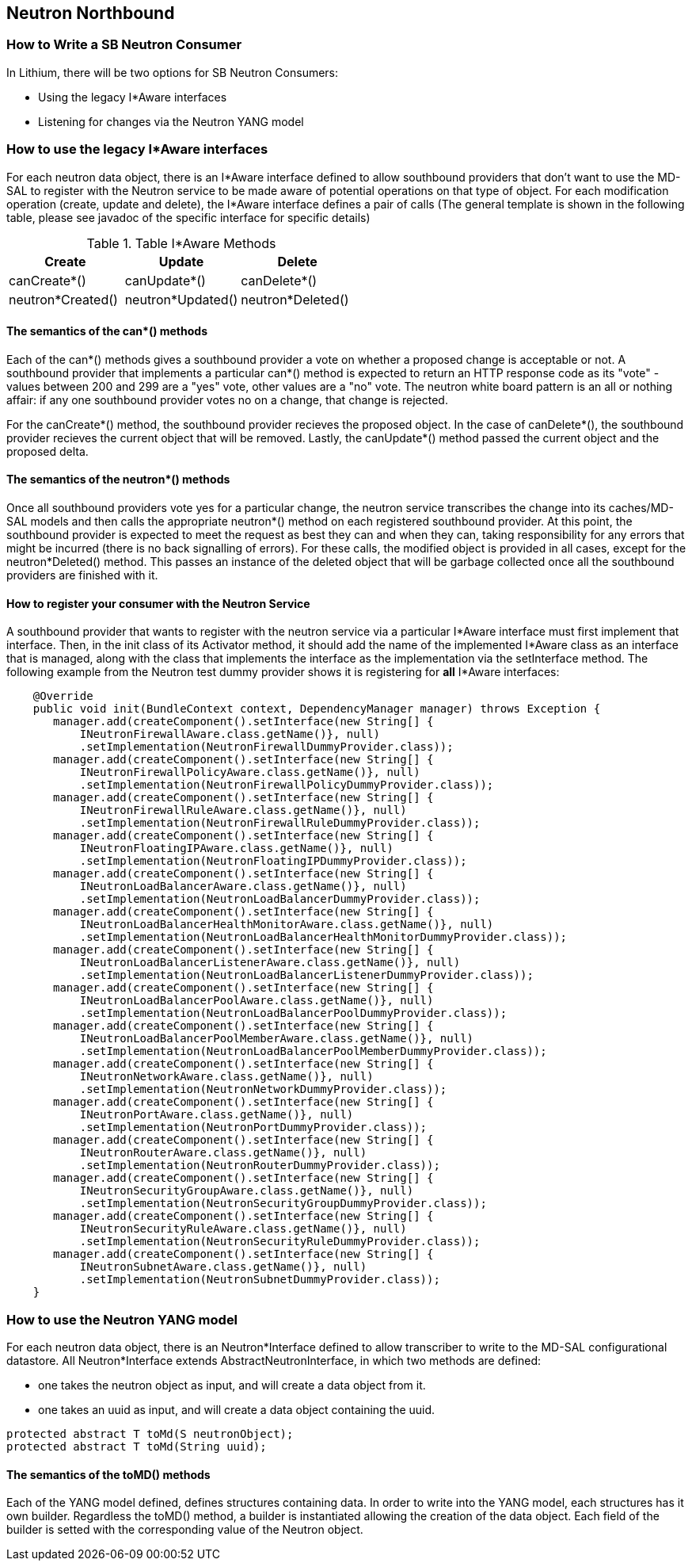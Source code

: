 == Neutron Northbound

=== How to Write a SB Neutron Consumer

In Lithium, there will be two options for SB Neutron Consumers:

* Using the legacy I*Aware interfaces
* Listening for changes via the Neutron YANG model

=== How to use the legacy I*Aware interfaces

For each neutron data object, there is an I*Aware interface defined to allow
southbound providers that don't want to use the MD-SAL to register with the
Neutron service to be made aware of potential operations on that type of
object.  For each modification operation (create, update and delete), the
I*Aware interface defines a pair of calls (The general template
is shown in the following table, please see javadoc of the specific interface
for specific details)

.Table I*Aware Methods
|===
|Create |Update |Delete

|canCreate*()
|canUpdate*()
|canDelete*()

|neutron*Created()
|neutron*Updated()
|neutron*Deleted()
|===

==== The semantics of the can*() methods

Each of the can*() methods gives a southbound provider a vote on whether a
proposed change is acceptable or not. A southbound provider that implements
a particular can*() method is expected to return an HTTP response code as
its "vote" - values between 200 and 299 are a "yes" vote, other values are
a "no" vote.  The neutron white board pattern is an all or nothing affair:
if any one southbound provider votes no on a change, that change is rejected.

For the canCreate*() method, the southbound provider recieves the proposed
object.  In the case of canDelete*(), the southbound provider recieves the
current object that will be removed.  Lastly, the canUpdate*() method passed
the current object and the proposed delta.

==== The semantics of the neutron*() methods

Once all southbound providers vote yes for a particular change, the neutron
service transcribes the change into its caches/MD-SAL models and then calls
the appropriate neutron*() method on each registered southbound provider.
At this point, the southbound provider is expected to meet the request as
best they can and when they can, taking responsibility for any errors that
might be incurred (there is no back signalling of errors).  For these calls,
the modified object is provided in all cases, except for the neutron*Deleted()
method.  This passes an instance of the deleted object that will be garbage
collected once all the southbound providers are finished with it.

==== How to register your consumer with the Neutron Service

A southbound provider that wants to register with the neutron service
via a particular I*Aware interface must first implement that interface.
Then, in the init class of its Activator method, it should add the name of
the implemented I*Aware class as an interface that is managed, along with
the class that implements the interface as the implementation via the
setInterface method.  The following example from the Neutron test dummy
provider shows it is registering for *all* I*Aware interfaces:

[source,java]
----
    @Override
    public void init(BundleContext context, DependencyManager manager) throws Exception {
       manager.add(createComponent().setInterface(new String[] {
           INeutronFirewallAware.class.getName()}, null)
           .setImplementation(NeutronFirewallDummyProvider.class));
       manager.add(createComponent().setInterface(new String[] {
           INeutronFirewallPolicyAware.class.getName()}, null)
           .setImplementation(NeutronFirewallPolicyDummyProvider.class));
       manager.add(createComponent().setInterface(new String[] {
           INeutronFirewallRuleAware.class.getName()}, null)
           .setImplementation(NeutronFirewallRuleDummyProvider.class));
       manager.add(createComponent().setInterface(new String[] {
           INeutronFloatingIPAware.class.getName()}, null)
           .setImplementation(NeutronFloatingIPDummyProvider.class));
       manager.add(createComponent().setInterface(new String[] {
           INeutronLoadBalancerAware.class.getName()}, null)
           .setImplementation(NeutronLoadBalancerDummyProvider.class));
       manager.add(createComponent().setInterface(new String[] {
           INeutronLoadBalancerHealthMonitorAware.class.getName()}, null)
           .setImplementation(NeutronLoadBalancerHealthMonitorDummyProvider.class));
       manager.add(createComponent().setInterface(new String[] {
           INeutronLoadBalancerListenerAware.class.getName()}, null)
           .setImplementation(NeutronLoadBalancerListenerDummyProvider.class));
       manager.add(createComponent().setInterface(new String[] {
           INeutronLoadBalancerPoolAware.class.getName()}, null)
           .setImplementation(NeutronLoadBalancerPoolDummyProvider.class));
       manager.add(createComponent().setInterface(new String[] {
           INeutronLoadBalancerPoolMemberAware.class.getName()}, null)
           .setImplementation(NeutronLoadBalancerPoolMemberDummyProvider.class));
       manager.add(createComponent().setInterface(new String[] {
           INeutronNetworkAware.class.getName()}, null)
           .setImplementation(NeutronNetworkDummyProvider.class));
       manager.add(createComponent().setInterface(new String[] {
           INeutronPortAware.class.getName()}, null)
           .setImplementation(NeutronPortDummyProvider.class));
       manager.add(createComponent().setInterface(new String[] {
           INeutronRouterAware.class.getName()}, null)
           .setImplementation(NeutronRouterDummyProvider.class));
       manager.add(createComponent().setInterface(new String[] {
           INeutronSecurityGroupAware.class.getName()}, null)
           .setImplementation(NeutronSecurityGroupDummyProvider.class));
       manager.add(createComponent().setInterface(new String[] {
           INeutronSecurityRuleAware.class.getName()}, null)
           .setImplementation(NeutronSecurityRuleDummyProvider.class));
       manager.add(createComponent().setInterface(new String[] {
           INeutronSubnetAware.class.getName()}, null)
           .setImplementation(NeutronSubnetDummyProvider.class));
    }
----

=== How to use the Neutron YANG model

For each neutron data object, there is an Neutron*Interface defined to allow
transcriber to write to the MD-SAL configurational datastore. 
All Neutron*Interface extends AbstractNeutronInterface, in which two methods are defined: +

* one takes the neutron object as input, and will create a data object from it. +
* one takes an uuid as input, and will create a data object containing the uuid.

----
protected abstract T toMd(S neutronObject);
protected abstract T toMd(String uuid);
----

==== The semantics of the toMD() methods
Each of the YANG model defined, defines structures containing data. In order to write into the YANG model, each structures has it own builder.
Regardless the toMD() method, a builder is instantiated allowing the creation of the data object. Each field of the builder is setted with the corresponding value of the Neutron object. 
